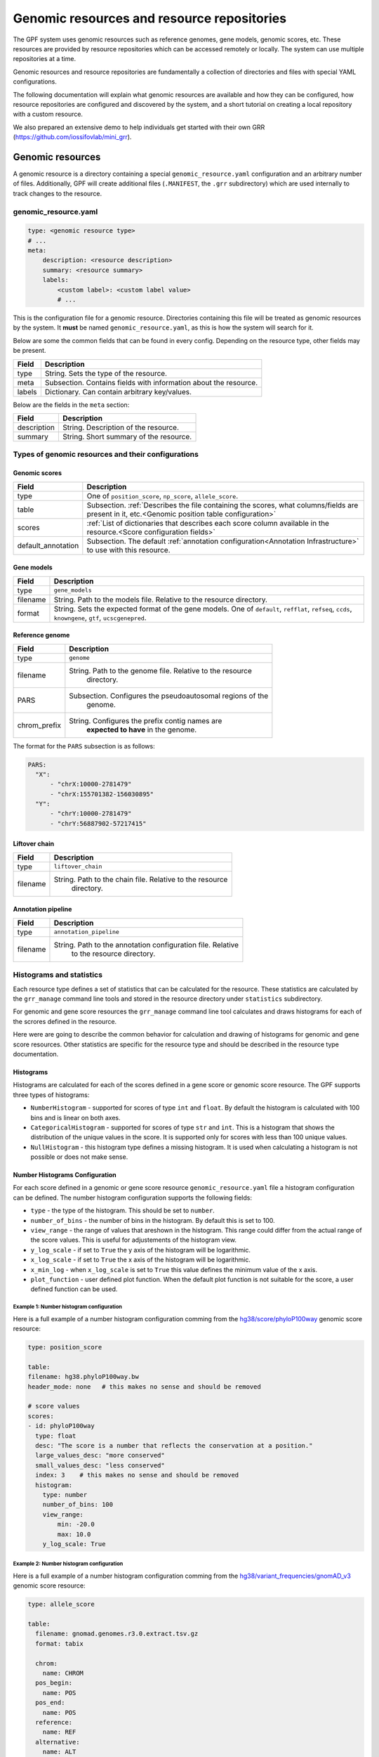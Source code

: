 =============================================
 Genomic resources and resource repositories
=============================================

The GPF system uses genomic resources such as reference genomes, gene models,
genomic scores, etc. These resources are provided by resource repositories
which can be accessed remotely or locally. The system can use multiple
repositories at a time.

Genomic resources and resource repositories are fundamentally a collection of
directories and files with special YAML configurations.

The following documentation will explain what genomic resources are available
and how they can be configured, how resource repositories are configured and
discovered by the system, and a short tutorial on creating a local repository
with a custom resource.

We also prepared an extensive demo to help individuals get started with their
own GRR (https://github.com/iossifovlab/mini_grr).

Genomic resources
=================

A genomic resource is a directory containing a special
``genomic_resource.yaml`` configuration and an arbitrary number of files.
Additionally, GPF will create additional files (``.MANIFEST``, the ``.grr``
subdirectory) which are used internally to track changes to the resource.

genomic_resource.yaml
---------------------

.. code:: yaml

    type: <genomic resource type>
    # ...
    meta:
        description: <resource description>
        summary: <resource summary>
        labels:
            <custom label>: <custom label value>
            # ...

This is the configuration file for a genomic resource. Directories containing
this file will be treated as genomic resources by the system.
It **must** be named ``genomic_resource.yaml``, as this is how the system will
search for it.

Below are some the common fields that can be found in every config. Depending
on the resource type, other fields may be present.

=================  ================
Field              Description
=================  ================
type               String. Sets the type of the resource.
meta               Subsection. Contains fields with information about the
                   resource.
labels             Dictionary. Can contain arbitrary key/values.
=================  ================


Below are the fields in the ``meta`` section:

=================  ================
Field              Description
=================  ================
description        String. Description of the resource.
summary            String. Short summary of the resource.
=================  ================

Types of genomic resources and their configurations
---------------------------------------------------

Genomic scores
^^^^^^^^^^^^^^

==================  ================
Field               Description
==================  ================
type                One of ``position_score``, ``np_score``, ``allele_score``.
table               Subsection. :ref:`Describes the file containing the scores,
                    what columns/fields are present in it,
                    etc.<Genomic position table configuration>`
scores              :ref:`List of dictionaries that describes each score column
                    available in the resource.<Score configuration fields>`
default_annotation  Subsection. The default :ref:`annotation
                    configuration<Annotation Infrastructure>`
                    to use with this resource.
==================  ================


Gene models
^^^^^^^^^^^

=================  ================
Field              Description
=================  ================
type               ``gene_models``
filename           String. Path to the models file. Relative to the resource
                   directory.
format             String. Sets the expected format of the gene models.
                   One of ``default``, ``refflat``, ``refseq``, ``ccds``,
                   ``knowngene``, ``gtf``, ``ucscgenepred``.
=================  ================

Reference genome
^^^^^^^^^^^^^^^^

=================  ================
Field              Description
=================  ================
type               ``genome``
filename           String. Path to the genome file. Relative to the resource
                    directory.
PARS               Subsection. Configures the pseudoautosomal regions of the
                    genome.
chrom_prefix       String. Configures the prefix contig names are
                    **expected to have** in the genome.
=================  ================

The format for the ``PARS`` subsection is as follows:

.. code:: yaml

    PARS:
      "X":
          - "chrX:10000-2781479"
          - "chrX:155701382-156030895"
      "Y":
          - "chrY:10000-2781479"
          - "chrY:56887902-57217415"


Liftover chain
^^^^^^^^^^^^^^

=================  ================
Field              Description
=================  ================
type               ``liftover_chain``
filename           String. Path to the chain file. Relative to the resource
                    directory.
=================  ================

Annotation pipeline
^^^^^^^^^^^^^^^^^^^

=================  ================
Field              Description
=================  ================
type               ``annotation_pipeline``
filename           String. Path to the annotation configuration file. Relative
                    to the resource directory.
=================  ================

Histograms and statistics
-------------------------

Each resource type defines a set of statistics that can be calculated for the
resource. These statistics are calculated by the ``grr_manage`` command line
tools and stored in the resource directory under ``statistics`` subdirectory.

For genomic and gene score resources the ``grr_manage`` command line tool
calculates and draws histograms for each of the scrores defined in the
resource.

Here were are going to describe the common behavior for calculation and drawing
of histograms for genomic and gene score resources. Other statistics are
specific for the resource type and should be described in the resource type
documentation.

Histograms
^^^^^^^^^^

Histograms are calculated for each of the scores defined in a gene score or
genomic score resource. The GPF supports three types of histograms:

* ``NumberHistogram`` - supported for scores of type ``int`` and ``float``.
  By default the histogram is calculated with 100 bins and is linear on both
  axes.

* ``CategoricalHistogram`` - supported for scores of type ``str`` and ``int``.
  This is a histogram that shows the distribution of the unique values in the
  score. It is supported only for scores with less than 100 unique values.

* ``NullHistogram`` - this histogram type defines a missing histogram. It is
  used when calculating a histogram is not possible or does not make sense.

.. _number-histograms-reference:

Number Histograms Configuration
^^^^^^^^^^^^^^^^^^^^^^^^^^^^^^^

For each score defined in a genomic or gene score resource
``genomic_resource.yaml`` file a histogram configuration can be defined. The
number histogram configuration supports the following fields:

* ``type`` - the type of the histogram. This should be set to ``number``.
* ``number_of_bins`` - the number of bins in the histogram. By default this is
  set to 100.
* ``view_range`` - the range of values that areshown in the histogram. This
  range could differ from the actual range of the score values. This is useful
  for adjustements of the histogram view.
* ``y_log_scale`` - if set to ``True`` the y axis of the histogram will be
  logarithmic.
* ``x_log_scale`` - if set to ``True`` the x axis of the histogram will be
  logarithmic.
* ``x_min_log`` - when ``x_log_scale`` is set to ``True`` this value defines
  the minimum value of the x axis.
* ``plot_function`` - user defined plot function. When the default plot
  function is not suitable for the score, a user defined function can be used.


Example 1: Number histogram configuration
"""""""""""""""""""""""""""""""""""""""""

Here is a full example of a number histogram configuration comming from
the
`hg38/score/phyloP100way
<https://grr.iossifovlab.com/hg38/scores/phyloP100way/index.html>`_
genomic score resource:

.. code:: yaml

    type: position_score

    table:
    filename: hg38.phyloP100way.bw
    header_mode: none   # this makes no sense and should be removed

    # score values
    scores:
    - id: phyloP100way
      type: float
      desc: "The score is a number that reflects the conservation at a position."
      large_values_desc: "more conserved"
      small_values_desc: "less conserved"
      index: 3    # this makes no sense and should be removed
      histogram:
        type: number
        number_of_bins: 100
        view_range:
            min: -20.0
            max: 10.0
        y_log_scale: True


Example 2: Number histogram configuration
"""""""""""""""""""""""""""""""""""""""""

Here is a full example of a number histogram configuration comming from
the
`hg38/variant_frequencies/gnomAD_v3
<https://grr.iossifovlab.com/hg38/variant_frequencies/gnomAD_v3/genomes/index.html>`_
genomic score resource:


.. code:: yaml

  type: allele_score

  table:
    filename: gnomad.genomes.r3.0.extract.tsv.gz
    format: tabix

    chrom:
      name: CHROM
    pos_begin:
      name: POS
    pos_end:
      name: POS
    reference:
      name: REF
    alternative:
      name: ALT

  scores:
    ...

    - id: AF
      name: AF
      type: float
      desc: "Alternative allele frequency in the all gnomAD v3.0 genome samples."
      histogram:
        type: number
        number_of_bins: 126
        view_range:
          min: 0.0
          max: 1.0
        y_log_scale: True
        x_log_scale: True
        x_min_log: 0.00001

    ...

.. _categorical-histograms-reference:


Categorical Histograms Configuration
^^^^^^^^^^^^^^^^^^^^^^^^^^^^^^^^^^^^

Categorical histograms are suitable for scores that have limited
(less than 100) number of unique values. By default the values are displayed
in the order of their frequency. By default the top 20 values are displayed
in the histogram. Other values are grouped into the ``Other`` category.

The categorical histogram configuration supports the following fields:

* ``type`` - the type of the histogram. This should be set to ``categorical``.
* ``y_log_scale`` - if set to ``True`` the y axis of the histogram will be
  logarithmic.
* ``displayed_values_count`` - the number of unique values that will be
  displayed in the histogram. Default value for this field is 20. The rest of
  the values are grouped into the ``Other`` category.
* ``displayed_values_percent`` - the percentage of total mass of unique values
  that will be displayed. Other values are grouped into the ``Other`` category.
  **Only one of** ``displayed_values_count`` and ``displayed_values_percent``
  can be set.
* ``value_order`` - the order in which the unique values are displayed in the
  histogram.
* ``plot_function`` - user defined plot function. When the default plot
  function is not suitable for the score, a user defined function can be used.


Example 1: Categorical histogram configuration
""""""""""""""""""""""""""""""""""""""""""""""

Here is a full example of a number and categorical histogram configuration
comming from the
`hg38/scores/AlphaMissense
<https://grr.iossifovlab.com/hg38/scores/AlphaMissense/index.html>`_
genomic score resource:

.. code:: yaml

  type: np_score

  table:
    filename: AlphaMissense_hg38_modified.tsv.gz
    format: tabix

    chrom:
      name: chrom
    pos_begin:
      name: pos
    pos_end:
      name: pos
    reference:
      name: ref
    alternative:
      name: alt

  scores:
    - id: am_pathogenicity
      name: am_pathogenicity
      type: float
      desc: |
        AlphaMissense Pathogenicity score is a deleteriousness score for missense variants
      large_values_desc: "more pathogenic"
      small_values_desc: "less pathogenic"
      histogram:
        type: number
        number_of_bins: 100
        view_range:
          min: 0.0
          max: 1.0
        y_log_scale: True

    - id: am_class
      name: am_class
      type: str
      desc: |
        AlphaMissense Class is a deleteriousness category for missense variants
      histogram:
        type: categorical
        y_log_scale: True


Example 2: Categorical histogram configuration
""""""""""""""""""""""""""""""""""""""""""""""

Here is an example of a categorical histogram configuration displaying usage
of `plot_function`, `displayed_values_count`, and `displayed_values_percent` fields.
Note that `plot_function` uses the following format:
``<python module>:<python function>``. The path to the python module should be
relative to the resource directory.

.. code:: yaml

    type: allele_score
    table:
      filename: clinvar_20221105_chr.vcf.gz
      index_filename: clinvar_20221105_chr.vcf.gz.tbi
    scores:
      - id: CLNSIG
        name: CLNSIG
        type: str
        desc: |
          Clinical significance for this single variant; multiple values
          are separated by a vertical bar
        histogram:
          type: categorical
          y_log_scale: True
          plot_function: "clinvar_plots.py:plot_clnsig"
      - id: CLNREVSTAT
        name: CLNREVSTAT
        type: str
        desc: |
          ClinVar review status for the Variation ID
        histogram:
          type: categorical
          y_log_scale: True
          displayed_values_count: 35
      - id: CLNVC
        name: CLNVC
        type: str
        desc: |
          Variant type
        histogram:
          type: categorical
          y_log_scale: True
          displayed_values_percent: 85.0

Here is the content of the `clinvar_plots.py` file:

.. code:: python

  from typing import IO
  from dae.genomic_resources.histogram import CategoricalHistogram
  import matplotlib
  import matplotlib.pyplot as plt
  matplotlib.use("agg")


  def plot_clnsig(
      outfile: IO,
      histogram: CategoricalHistogram,
      xlabel: str,
      _small_values_description: str | None = None,
      _large_values_description: str | None = None,
  ) -> None:
      """Plot histogram and save it into outfile."""
      # pylint: disable=import-outside-toplevel
      values = list(sorted(histogram.raw_values.items(), key=lambda x: -x[1]))
      values = [v for v in values if "|" not in v[0]]
      labels = [v[0] for v in values]
      counts = [v[1] for v in values]

      plt.figure(figsize=(40, 80), tight_layout=True)
      _, ax = plt.subplots()
      ax.bar(
          x=labels,
          height=counts,
          tick_label=[str(v) for v in labels],
          log=histogram.config.y_log_scale,
          align="center",
      )
      plt.xlabel(f"\n{xlabel}")
      plt.ylabel("count")
      plt.tick_params(axis="x", labelrotation=90, direction="out")
      plt.tight_layout()
      plt.savefig(outfile)
      plt.clf()

Null Histograms Configuration
^^^^^^^^^^^^^^^^^^^^^^^^^^^^^

Null histograms are used when calculating a histogram is not possible or
does not make sense. The null histogram configuration supports the following
fields:

* ``type`` - the type of the histogram. This should be set to ``null``.
* ``reason`` - the reason why the histogram is disabled. This field is
  required.

Example: Null histogram configuration
"""""""""""""""""""""""""""""""""""""

.. code:: yaml

  type: allele_score

  table:
    filename: clinvar_20221105_chr.vcf.gz
    index_filename: clinvar_20221105_chr.vcf.gz.tbi

  scores:
  - id: RS
    name: RS
    type: str
    desc: dbSNP ID (i.e. rs number)
    histogram:
      type: "null"
      reason: "Histogram is not available for this score."


Resource repositories
=====================

Resource repositories are collections of genomic resources hosted either
locally or remotely.

Repository discovery
--------------------

The GPF system will by default look for a ``.grr_definition.yaml`` file in the
home directory of your user.

Alternatively, the system will use a repository configuration file pointed to
by the ``GRR_DEFINITION_FILE`` environment variable if it has been set.

Finally, most CLI tools that use GRRs have a ``--grr <filename>`` argument
that overrides the defaults.

To configure the GRRs to be used by default for your user, you can create
the file ``~/.grr_definition.yaml``. An example of what the contents of this
file can be is:

.. code:: yaml

    id: "development"
    type: group
    children:
    - id: "grr_local"
      type: "directory"
      directory: "~/my_grr"

    - id: "default"
      type: "url"
      url: "https://grr.iossifovlab.com"
      cache_dir: "~/default_grr_cache"

Repository configuration
------------------------

=================  ================
Field              Description
=================  ================
id                 String. The id of the repository.
type               String. One of ``directory``, ``http``, ``url``,
                    ``embedded`` or ``group``. These values are explained
                    below.
children           List of repository configurations for ``group`` type
                    repositories' children.
url                String. URL of the remote repository for ``http`` and
                    ``url`` type repositories.
directory          String. Path to the directory of resources for ``directory``
                    type repositories.
content            Dictionary describing files and directories for ``embedded``
                    type repositories. Directories' values are further nested
                    dictionaries, while files' values are the file contents.
cache_dir          String. Path to a directory in which the resources from this
                    repository will be cached.
=================  ================

``directory``
  A local filesystem repository.

``http``
  A remote HTTP repository.

``url``
  A remote S3 repository.

``embedded``
  An in-memory repository.

``group``
  A group of a number of repositories.


Caching of repositories
-----------------------

When a repository is configured with a ``cache_dir`` option, it will cache
resources locally before using them. It is significantly faster to use cached
resources, but it takes some time to cache them the first time they are used
and they occupy substantial disk space.

Management of resources and repositories with CLI tools
-------------------------------------------------------

The GPF system provides two CLI tools for management of genomic resources and
repositories. Their usage is outlined below:

grr_manage
^^^^^^^^^^

.. runblock:: console

    $ grr_manage --help

grr_browse
^^^^^^^^^^

.. runblock:: console

    $ grr_browse --help

Tutorial: Create a local repository with a custom resource
==========================================================

The genomic resource is a set of files stored in a directory. To make given
directory a genomic resource, it should contain ``genomic_resource.yaml``
file.

A genomic resources repository is a directory that contains genomic resources.
To make a given directory into a repository, it should have a ``.CONTENTS``
file.

Create an empty GRR
-------------------

To create and empty GRR first create an empty directory. For example let us
create an empty directory named ``grr_test``, enter inside that directory and
run ``grr_manage repo-init`` command:

.. code-block:: bash

    mkdir grr_test
    cd grr_test
    grr_manage repo-init

After that the directory should contain an empty ``.CONTENTS`` file:

.. code-block:: bash

    ls -a

    .  ..  .CONTENTS

If we try to list all resources in this repository we should get an empty list:

.. code-block:: bash

    grr_manage list


Create an empty genomic resource
--------------------------------

Let us create our first genomic resource. Create a directory
``hg38/scores/score9`` inside
``grr_test`` repository and create an empty ``genomic_resource.yaml`` file
inside that directory:

.. code-block:: bash

    mkdir -p hg38/scores/score9
    cd hg38/scores/score9
    touch genomic_resource.yaml

This will create an empty genomic resource in our repository
with ID ``hg38/scores/score9``.

If we list the resources in our repository we would get:

.. code-block:: bash

    grr_manage list

    working with repository: .../grr_test
    Basic                0        1            0 hg38/scores/score9


When we create or change a resource we need to repair the repository:

.. code-block:: bash

    grr_manage repo-repair

This command will create a ``.MANIFEST`` file for our new resource
``hg38/scores/score9`` and will update the repository ``.CONTENTS`` to include
the resource.

Add genomic score resources
^^^^^^^^^^^^^^^^^^^^^^^^^^^

Add all score resource files (score file and Tabix index) inside
the created directory ``hg38/scores/score9``. Let's say these files are:

.. code-block::

   score9.tsv.gz
   score9.tsv.gz.tbi

Configure the resource ``hg38/scores/score9``. To this end create
a ``genomic_resource.yaml`` file, that contains the position score
configuration:

.. code-block:: yaml

    type: position_score
    table:
      filename: score9.tsv.gz
      format: tabix

      # defined by score_type
      chrom:
        name: chrom
      pos_begin:
        name: start
      pos_end:
        name: end

    # score values
    scores:
    - id: score9
        type: float
        desc: "score9"
        index: 3
    histograms:
    - score: score9
      bins: 100
      y_scale: "log"
      x_scale: "linear"
    default_annotation:
      attributes:
      - source: score9
        destination: score9
    meta: |
    ## score9
      TODO

When ready you should run ``grr_manage resource-repair`` from inside resource
directory:

.. code-block:: bash

    cd hg38/scores/score9
    grr_manage resource-repair

This command is going to calculate histograms for the score (if they
are configured) and create or update the resource manifest.

Once the resource is ready we need to regenerate the repository contents:

.. code-block:: bash

    grr_manage repo-repair
